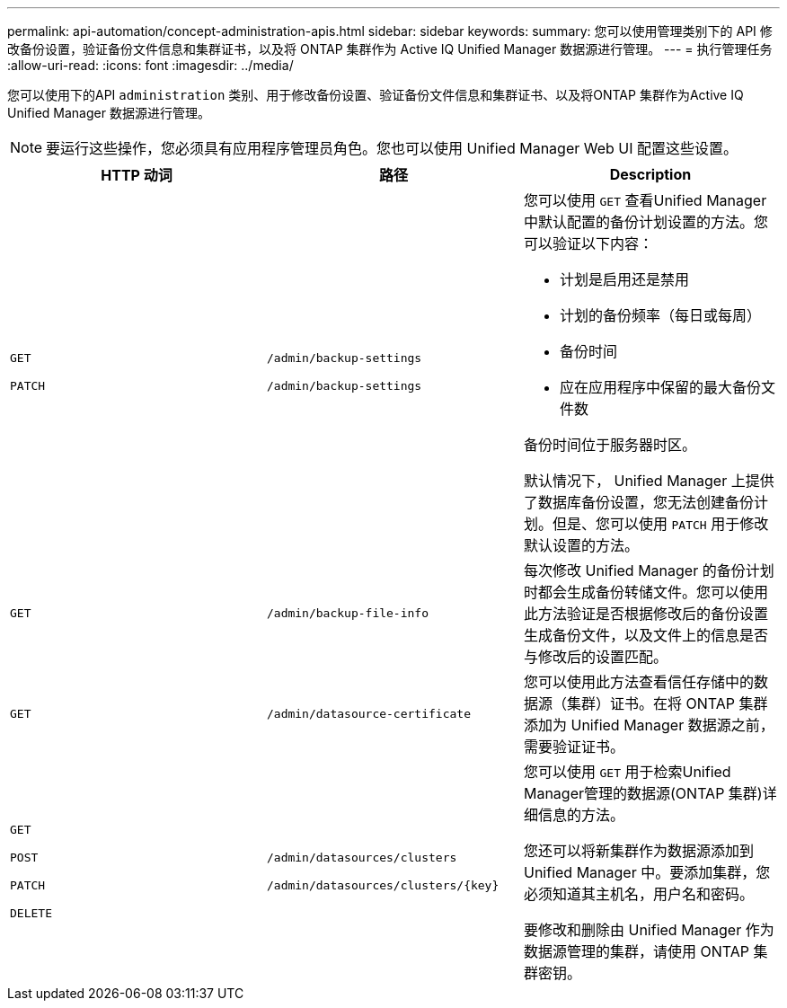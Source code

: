 ---
permalink: api-automation/concept-administration-apis.html 
sidebar: sidebar 
keywords:  
summary: 您可以使用管理类别下的 API 修改备份设置，验证备份文件信息和集群证书，以及将 ONTAP 集群作为 Active IQ Unified Manager 数据源进行管理。 
---
= 执行管理任务
:allow-uri-read: 
:icons: font
:imagesdir: ../media/


[role="lead"]
您可以使用下的API `administration` 类别、用于修改备份设置、验证备份文件信息和集群证书、以及将ONTAP 集群作为Active IQ Unified Manager 数据源进行管理。

[NOTE]
====
要运行这些操作，您必须具有应用程序管理员角色。您也可以使用 Unified Manager Web UI 配置这些设置。

====
|===
| HTTP 动词 | 路径 | Description 


 a| 
`GET`

`PATCH`
 a| 
`/admin/backup-settings`

`/admin/backup-settings`
 a| 
您可以使用 `GET` 查看Unified Manager中默认配置的备份计划设置的方法。您可以验证以下内容：

* 计划是启用还是禁用
* 计划的备份频率（每日或每周）
* 备份时间
* 应在应用程序中保留的最大备份文件数


备份时间位于服务器时区。

默认情况下， Unified Manager 上提供了数据库备份设置，您无法创建备份计划。但是、您可以使用 `PATCH` 用于修改默认设置的方法。



 a| 
`GET`
 a| 
`/admin/backup-file-info`
 a| 
每次修改 Unified Manager 的备份计划时都会生成备份转储文件。您可以使用此方法验证是否根据修改后的备份设置生成备份文件，以及文件上的信息是否与修改后的设置匹配。



 a| 
`GET`
 a| 
`/admin/datasource-certificate`
 a| 
您可以使用此方法查看信任存储中的数据源（集群）证书。在将 ONTAP 集群添加为 Unified Manager 数据源之前，需要验证证书。



 a| 
`GET`

`POST`

`PATCH`

`DELETE`
 a| 
`/admin/datasources/clusters`

`+/admin/datasources/clusters/{key}+`
 a| 
您可以使用 `GET` 用于检索Unified Manager管理的数据源(ONTAP 集群)详细信息的方法。

您还可以将新集群作为数据源添加到 Unified Manager 中。要添加集群，您必须知道其主机名，用户名和密码。

要修改和删除由 Unified Manager 作为数据源管理的集群，请使用 ONTAP 集群密钥。

|===